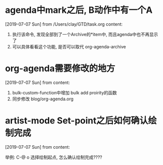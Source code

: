 #+STARTUP: overview
* agenda中mark之后, B动作中有一个A
  [2019-07-07 Sun] from /Users/clay/GTD/task.org
  content:
  1. 执行该命令, 发现全部到了一个Archive的*item中, 而且agenda中也不再显示了
  2. 可以具体看看这个功能, 是否可以取代 org-agenda-archive
* org-agenda需要修改的地方
  [2019-07-07 Sun] from 
  content:
  1. bulk-custom-function中增加 bulk add proirity的函数
  2. 同步修改 blog/org-agenda.org
* artist-mode Set-point之后如何确认绘制完成
  [2019-07-07 Sun] from 
  content:

  举例:
  C-@ o 选择绘制起点, 怎么确认绘制完成????
